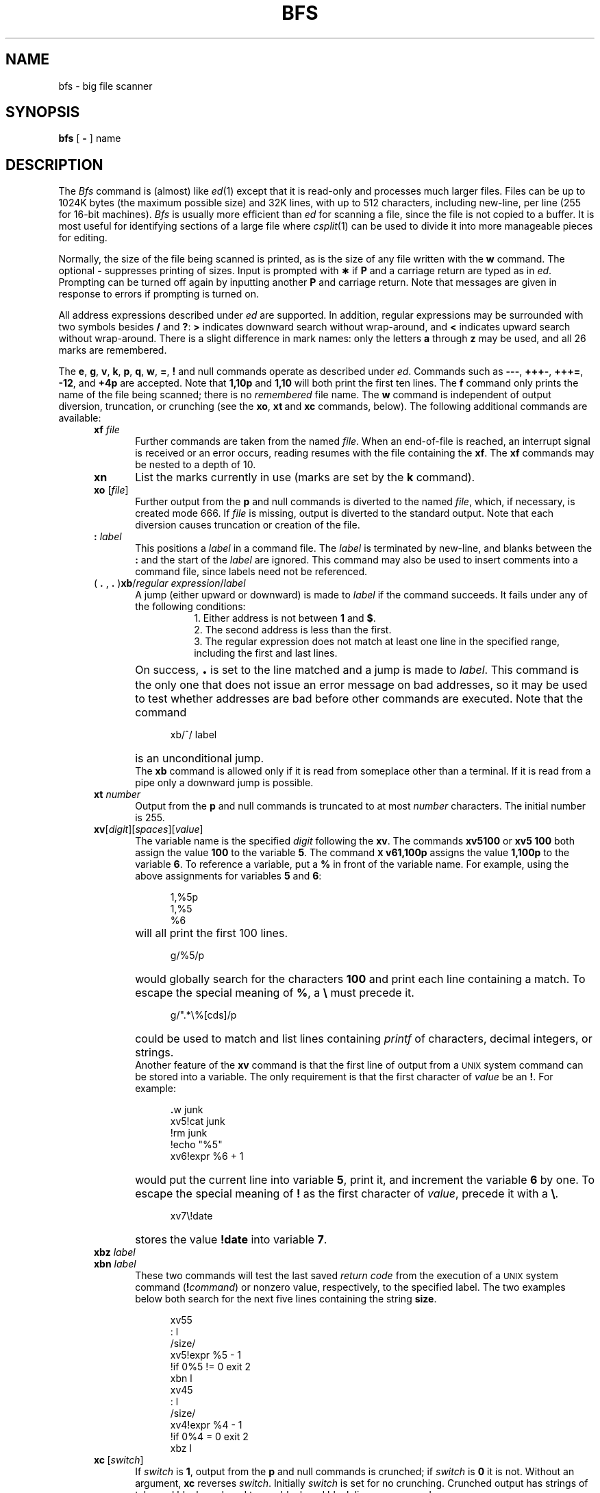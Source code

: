 .TH BFS 1
.SH NAME
bfs \- big file scanner
.SH SYNOPSIS
.B bfs
[
.B \-
] name
.SH DESCRIPTION
The
.I Bfs\^
command
is (almost) like
.IR ed (1)
except that it is read-only
and processes much larger files.
Files can be up to 1024K bytes (the maximum possible size) and
32K lines, with up to 512 characters, including new-line, per line (255 for 16-bit machines).
.I Bfs\^
is usually more efficient than
.I ed\^
for scanning a file,
since the file is not copied to a buffer.
It is most useful for identifying sections of
a large file where
.IR csplit (1)
can be used to divide it into more manageable pieces for editing.
.PP
Normally,
the size of the file being scanned is printed,
as is the size of any file written with the
.B w
command.
The optional
.B \-
suppresses printing of sizes.
Input is prompted with
.B \(**
if
.B P
and a carriage return are typed as in
.IR ed .
Prompting can be turned off again by
inputting another
.B P
and carriage
return.
Note that messages are given in response
to errors if prompting is turned on.
.PP
All address expressions described under
.I ed\^
are supported.
In addition, regular expressions may be surrounded with two
symbols besides
.B /
and
.BR ? :
.B >
indicates
downward search without wrap-around,
and
.B <
indicates upward search without wrap-around.
There is a slight difference in mark names: only the letters
.B a
through
.B z
may be used,
and all 26 marks are remembered.
.PP
The
.BR e ,
.BR g ,
.BR v ,
.BR k ,
.BR p ,
.BR q ,
.BR w ,
.BR = ,
.B !
and null
commands operate
as described under
.IR ed .
Commands such as \fB\-\-\-\fP, \fB+++\-\fP,
\fB+++=\fP, \fB\-12\fP, and \fB+4p\fP are accepted.
Note that \fB1,10p\fP and \fB1,10\fP will both print 
the first ten lines.
The
.B f
command only prints the name of the file being scanned;
there is no 
.I remembered\^
file name.
The
.B w
command is independent of output diversion,
truncation, or crunching
(see the
.BR xo , \ xt \ and \ xc
commands, below).
The following additional commands are available:
.RS 5
.TP 5
.BI xf " file"\^
Further commands are taken from the named
.IR file .
When an end-of-file is reached,
an interrupt signal is received or an error occurs,
reading resumes with the
file containing the
.BR xf .
The
\f3xf\fR
commands may be nested to a depth of 10.
.TP
.B xn
List the marks currently in use (marks are set by the
.B k
command).
.TP 
.BI xo " \fR[\|\fPfile\fR\|]\fP"\^
Further output from the
.B p
and null
commands is diverted to the named
.IR file ,
which, if necessary, is created mode 666.
If
.I file\^
is missing, output is diverted to the standard output.
Note that each diversion causes truncation
or creation of the file.
.TP 
.BI : " label"\^
This positions a
.I label\^
in a command file.
The
.I label\^
is terminated by new-line, and
blanks between the
.B :
and the start of the
.I label\^
are ignored.
This command may also be used to insert comments
into a command file,
since labels need not be referenced.
.TP 
( \fB. \fR, \fB. \fR)\fBxb\fP/\fIregular expression\fP/\fIlabel\fR
A jump (either upward or downward) is made to \fIlabel\fP if
the command succeeds.
It fails under any of the following conditions:
.RS 13
.ne 5
1. Either address is not between
.B 1
and
.BR $ .
.br
2. The second address is less than the first.
.br
3. The regular expression does not match at least one line
in the specified range, including the first and last lines.
.RE
.TP
\&
On success, \fB\s+3.\s0\fP is set to the line matched and a jump
is made to \fIlabel\fP.
This command is the only one that does not issue an error
message on bad addresses, so it may be used to
test whether addresses are bad before other commands are executed.
Note that the command
.RS 10
.sp
xb/^/ label
.RE
.TP
\&
is an unconditional jump.
.br
The
.B xb
command is allowed only if
it is read from someplace other than a terminal.
If it is read from a pipe only a downward jump is possible.
.TP
.BI xt " number"\^
Output from the
.B p
and null commands is
truncated to at most
.I number\^
characters.
The initial number is 255.
.TP
\fBxv\fR[\^\fIdigit\fR\^]\|[\^\fIspaces\fR\^]\|[\^\fIvalue\fR\^]
The variable name is the specified
.I digit\^
following the \fBxv\fP.
The commands
\fBxv5100\fP or \fBxv5 100\fP both
assign the value 
\fB100\fP to the variable
.BR 5 .
The command
.B \s-1X\s0v61,100p
assigns the value
.B 1,100p
to the variable
.BR 6 .
To reference a variable, put a
.B %
in front of the variable name.
For example, using the above assignments
for variables \fB5\fP and \fB6\fP:
.RS 10
.sp
1,%5p
.br 
1,%5
.br 
%6
.br
.RE
.TP
\&
will all print the first 100 lines.
.RS 10
.sp
g/%5/p
.RE
.TP
\&
would globally search for the characters \fB100\fP
and print each line containing a match.
To escape the special meaning of
.BR % ,
a
.B \e
must
precede it.
.RS 10
.sp
g/".*\\%[cds]/p
.RE
.TP
\&
could be used to match and list lines 
containing
.I printf\^
of characters, decimal integers, or strings.
.br
Another feature of the
.B xv
command is that the first line
of output from a \s-1UNIX\s0 system command can
be stored into a variable.
The only
requirement is that the first character
of
.I value\^
be an
\fB!\fP.
For example:
.RS 10
.sp
\fB\&.\fRw junk
.br
xv5!cat junk
.br 
!rm junk
.br 
!echo "%5"
.br 
xv6!expr %6 + 1
.RE
.TP
\&
would put the current line into variable \fB5\fP,
print it, and increment the variable \fB6\fP by one.
To escape the special meaning of
.B !
as the
first character of
.IR value ,
precede it with a
\fB\e\fP.
.RS 10
.sp
.br
.ne 2v
xv7\\!date
.RE
.TP
\&
stores the
value \fB!date\fP into
variable \fB7\fP.
.TP
.BI xbz " label"\^
\&
.PD 0
.TP
.BI xbn " label"\^
.PD
These two commands will test the last saved
.I "return code\^"
from the execution of a
.SM UNIX
system command
(\fB!\fIcommand\^\fR)
or nonzero value, respectively, to the
specified label.
The two examples below both 
search for the next five lines containing
the string \fBsize\fP.
.RS 10
.sp
xv55
.br 
: l
.br 
/size/
.br 
xv5!expr %5 \- 1
.br 
!if 0%5 != 0 exit 2
.br 
xbn l
.br
xv45
.br 
: l
.br 
/size/
.br 
xv4!expr %4 \- 1
.br 
!if 0%4 = 0 exit 2
.br 
xbz l
.br
.RE
.TP
\fBxc\fP\ [\fIswitch\fP\^]
If
.I switch\^
is \fB1\fP, output from the
.B p
and null commands is crunched;
if
.I switch\^
is \fB0\fP it is not.
Without an argument,
.B xc
reverses \fIswitch\fP.
Initially \fIswitch\fP is set for no crunching.
Crunched output has strings of tabs and blanks reduced
to one blank and blank lines suppressed.
.RE
.PP
.i0
.ne 5
.fi
.i0
.SH "SEE ALSO"
csplit(1), ed(1).
.br
regcmp(3X) in the
\f2\s-1UNIX\s+1 System V Programmer Reference Manual\fR.
.br
.ne 20
.SH DIAGNOSTICS
.B ?
for errors in commands, if prompting is turned off.
Self-explanatory error messages when prompting is on.
.\"	@(#)bfs.1	6.2 of 9/2/83
